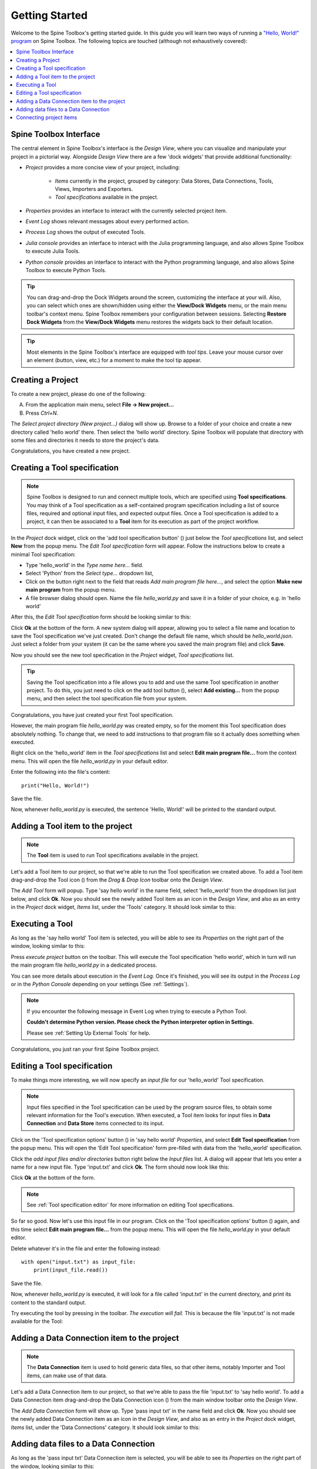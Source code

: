 ..  Getting Started
    Created: 18.6.2018

.. |dc_icon| image:: ../../spinetoolbox/ui/resources/project_item_icons/file-alt.svg
            :width: 16
.. |file| image:: ../../spinetoolbox/ui/resources/file.svg
          :width: 16
.. |file_link| image:: ../../spinetoolbox/ui/resources/file-link.svg
          :width: 16
.. |tool_icon| image:: ../../spinetoolbox/ui/resources/project_item_icons/hammer.svg
             :width: 16
.. |execute| image:: ../../spinetoolbox/ui/resources/project_item_icons/play-circle-solid.svg
             :width: 16
.. |add_tool_specification| image:: ../../spinetoolbox/ui/resources/wrench_plus.svg
              :width: 16
.. |tool_specification_options| image:: ../../spinetoolbox/ui/resources/wrench.svg
             :width: 16



.. _SpineData.jl: https://gitlab.vtt.fi/spine/data/tree/manuelma
.. _SpineModel.jl: https://gitlab.vtt.fi/spine/model/tree/manuelma
.. _Jupyter: http://jupyter.org/
.. _IJulia.jl: https://github.com/JuliaLang/IJulia.jl

.. _Getting Started:

***************
Getting Started
***************

Welcome to the Spine Toolbox's getting started guide.
In this guide you will learn two ways of running a `"Hello, World!" program
<https://en.wikipedia.org/wiki/%22Hello,_World!%22_program>`_ on Spine Toolbox.
The following topics are touched (although not exhaustively covered):

.. contents::
   :local:


Spine Toolbox Interface
-----------------------

The central element in Spine Toolbox's interface is the *Design View*,
where you can visualize and manipulate your project in a pictorial way.
Alongside *Design View* there are a few 'dock widgets' that provide additional functionality:

- *Project* provides a more concise view of your project, including:

   - *Items* currently in the project, grouped by category:
     Data Stores, Data Connections, Tools, Views, Importers and Exporters.
   - *Tool specifications* available in the project.

- *Properties* provides an interface to interact with the currently selected project item.
- *Event Log* shows relevant messages about every performed action.
- *Process Log* shows the output of executed Tools.
- *Julia console* provides an interface to interact with the Julia programming language,
  and also allows Spine Toolbox to execute Julia Tools.
- *Python console* provides an interface to interact with the Python programming language,
  and also allows Spine Toolbox to execute Python Tools.

.. tip:: You can drag-and-drop the Dock Widgets around the screen,
   customizing the interface at your will.
   Also, you can select which ones are shown/hidden using either the **View/Dock Widgets** menu,
   or the main menu toolbar's context menu.
   Spine Toolbox remembers your configuration between sessions. Selecting **Restore Dock Widgets**
   from the **View/Dock Widgets** menu restores the widgets back to their default location.

.. tip:: Most elements in the Spine Toolbox's interface are equipped with *tool tips*. Leave your mouse
   cursor over an element (button, view, etc.) for a moment to make the tool tip appear.

Creating a Project
------------------

To create a new project, please do one of the following:

A) From the application main menu, select **File -> New project...**
B) Press *Ctrl+N*.

The *Select project directory (New project...)* dialog will show up.
Browse to a folder of your choice and create a new directory called 'hello world' there.
Then select the 'hello world' directory.
Spine Toolbox will populate that directory with some files and directories it needs to store the project's data.

Congratulations, you have created a new project.

Creating a Tool specification
-----------------------------

.. note:: Spine Toolbox is designed to run and connect multiple tools, which are specified using **Tool specifications**.
   You may think of a Tool specification as a self-contained program specification including a list of source files,
   required and optional input files, and expected output files. Once a Tool specification is added to a project, it can
   then be associated to a **Tool** item for its execution as part of the project workflow.

In the *Project* dock widget, click on the 'add tool specification button' (|add_tool_specification|)
just below the *Tool specifications* list, and select **New** from the popup menu.
The *Edit Tool specification* form will appear. Follow the instructions below to create a minimal Tool specification:

- Type 'hello_world' in the *Type name here...* field.
- Select 'Python' from the *Select type...* dropdown list,
- Click on the |file| button right next to the field that reads *Add main program file here...*, and
  select the option **Make new main program** from the popup menu.
- A file browser dialog should open. Name the file *hello_world.py* and save it in a folder of your choice,
  e.g. in 'hello world'

After this, the *Edit Tool specification* form should be looking similar to this:

.. image:: img/hello_world_tool_specification_editor.png
  :align: center

Click **Ok** at the bottom of the form. A new system dialog will appear, allowing you to
select a file name and location to save the Tool specification we've just created.
Don't change the default file name, which should be *hello_world.json*.
Just select a folder from your system (it can be the same where you saved the main program file)
and click **Save**.

Now you should see the new tool specification in the *Project* widget, *Tool specifications* list.

.. tip:: Saving the Tool specification into a file allows you to add and use the same Tool specification in
   another project. To do this, you just need to click on the add tool button (|add_tool_specification|),
   select **Add existing...** from the popup menu, and then select the tool specification file from your system.

Congratulations, you have just created your first Tool specification.

However, the main program file *hello_world.py* was created empty, so for the moment this Tool
specification does absolutely nothing. To change that, we need to add instructions to that program file so it actually
does something when executed.

Right click on the 'hello_world' item in the *Tool specifications* list and select **Edit main program file...** from the
context menu. This will open the file *hello_world.py* in your default editor.

Enter the following into the file's content::

    print("Hello, World!")

Save the file.

Now, whenever *hello_world.py* is executed, the sentence 'Hello, World!'
will be printed to the standard output.


Adding a Tool item to the project
---------------------------------

.. note:: The **Tool** item is used to run Tool specifications available in the project.

Let's add a Tool item to our project, so that we're able to run the Tool specification we created above.
To add a Tool item drag-and-drop the Tool icon (|tool_icon|) from the *Drag & Drop Icon* toolbar
onto the *Design View*.

The *Add Tool* form will popup.
Type 'say hello world' in the name field, select 'hello_world' from the dropdown list just below, and click **Ok**.
Now you should see the newly added Tool item as an icon in the *Design View*,
and also as an entry in the *Project* dock widget, *Items* list, under the 'Tools' category. It should
look similar to this:

.. image:: img/say_hello_world_tool.png
   :align: center


Executing a Tool
----------------

As long as the 'say hello world' Tool item is selected, you will be able to see its *Properties* on the right part
of the window, looking similar to this:

.. image:: img/say_hello_world_tool_properties.png
   :align: center

Press *execute project* |execute| button on the toolbar. This will execute the Tool specification 'hello world',
which in turn will run the main program file *hello_world.py* in a dedicated process.

You can see more details about execution in the *Event Log*. Once it's finished, you will see its output in
the *Process Log* or in the *Python Console* depending on your settings (See :ref:`Settings`).

.. image:: img/hello_world_event_process_log.png
   :align: center

.. note::
   If you encounter the following message in Event Log when trying to execute a Python Tool.

   **Couldn't determine Python version. Please check the Python interpreter option in Settings.**

   Please see :ref:`Setting Up External Tools` for help.

Congratulations, you just ran your first Spine Toolbox project.

Editing a Tool specification
----------------------------

To make things more interesting, we will now specify an *input file* for our 'hello_world' Tool specification.

.. note:: Input files specified in the Tool specification can be used by the program source files, to obtain some relevant
   information for the Tool's execution. When executed, a Tool item looks for input files in
   **Data Connection** and **Data Store** items connected to its input.

Click on the 'Tool specification options' button (|tool_specification_options|) in 'say hello world'
*Properties*, and select **Edit Tool specification** from the popup menu.
This will open the 'Edit Tool specification' form pre-filled with data from the 'hello_world' specification.

Click the *add input files and/or directories* |file_link| button right below the *Input files* list.
A dialog will appear that lets you enter a
name for a new input file. Type 'input.txt' and click **Ok**. The form
should now look like this:

.. image:: img/hello_world_input_tool_specification_editor.png
  :align: center

Click **Ok** at the bottom of the form.

.. note:: See :ref:`Tool specification editor` for more information on editing Tool specifications.

So far so good. Now let's use this input file in our program.
Click on the 'Tool specification options' button (|tool_specification_options|) again,
and this time select **Edit main program file...** from the popup menu. This will open the file
*hello_world.py* in your default editor.

Delete whatever it's in the file and enter the following instead::

    with open("input.txt") as input_file:
        print(input_file.read())

Save the file.

Now, whenever *hello_world.py* is executed, it will look for a file called 'input.txt'
in the current directory, and print its content to the standard output.

Try executing the tool by pressing |execute| in the toolbar.
*The execution will fail.* This is because the file 'input.txt' is not
made available for the Tool:

.. image:: img/hello_world_failed.png
  :align: center



Adding a Data Connection item to the project
--------------------------------------------

.. note:: The **Data Connection** item is used to hold generic data files,
   so that other items, notably Importer and Tool items, can make use of that data.

Let's add a Data Connection item to our project, so that we're able to pass the file 'input.txt' to 'say hello world'.
To add a Data Connection item drag-and-drop the Data Connection icon (|dc_icon|) from the main window toolbar
onto the *Design View*.

The *Add Data Connection* form will show up.
Type 'pass input txt' in the name field and click **Ok**.
Now you should see the newly added Data Connection item as an icon in the *Design View*,
and also as an entry in the *Project* dock widget, *Items* list, under the 'Data Connections' category. It should
look similar to this:

.. image:: img/pass_input_txt_dc_and_say_hello_world_tool.png
   :align: center


Adding data files to a Data Connection
--------------------------------------

As long as the 'pass input txt' Data Connection item is selected,
you will be able to see its *Properties* on the right part
of the window, looking similar to this:

.. image:: img/pass_input_txt_dc_properties.png
   :align: center

Right click anywhere within the *Data* box and select **New file...** from the context menu.
When prompted to enter a name for the new file, type 'input.txt' and click **Ok**.

Now you should see the newly created file in the *Data* list:

.. image:: img/pass_input_txt_dc_properties_with_file.png
   :align: center

Double click on this file to open it in your default text editor. Then enter the following into the file's content::

    Hello again, World!

Save the file.

Connecting project items
------------------------

As mentioned above, a Tool item looks for input files in
Data Connection and Data Store items connected to its input. Thus, what we need to do now is
create a *connection* from 'pass input txt' to 'say hello world', so the file 'input.txt' gets passed.

To do this, click on one of the *connector* slots at the edges of 'pass input txt' in the *Design view*, and then
on a similar slot in 'say hello world'. This will create an arrow pointing from one to another,
as seen below:

.. image:: img/pass_input_txt_dc_to_say_hello_world_tool.png
   :align: center

Press |execute| on the toolbar. The Tool will run successfully this time:

.. image:: img/hello_again_world_event_process_log.png
   :align: center

That's all for now. I hope you've enjoyed following this guide as much as I enjoyed writing it. See you next time.
